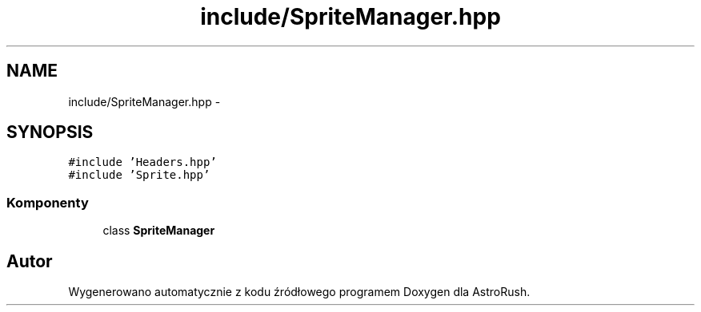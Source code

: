 .TH "include/SpriteManager.hpp" 3 "Pn, 11 mar 2013" "Version 0.0.3" "AstroRush" \" -*- nroff -*-
.ad l
.nh
.SH NAME
include/SpriteManager.hpp \- 
.SH SYNOPSIS
.br
.PP
\fC#include 'Headers\&.hpp'\fP
.br
\fC#include 'Sprite\&.hpp'\fP
.br

.SS "Komponenty"

.in +1c
.ti -1c
.RI "class \fBSpriteManager\fP"
.br
.in -1c
.SH "Autor"
.PP 
Wygenerowano automatycznie z kodu źródłowego programem Doxygen dla AstroRush\&.
